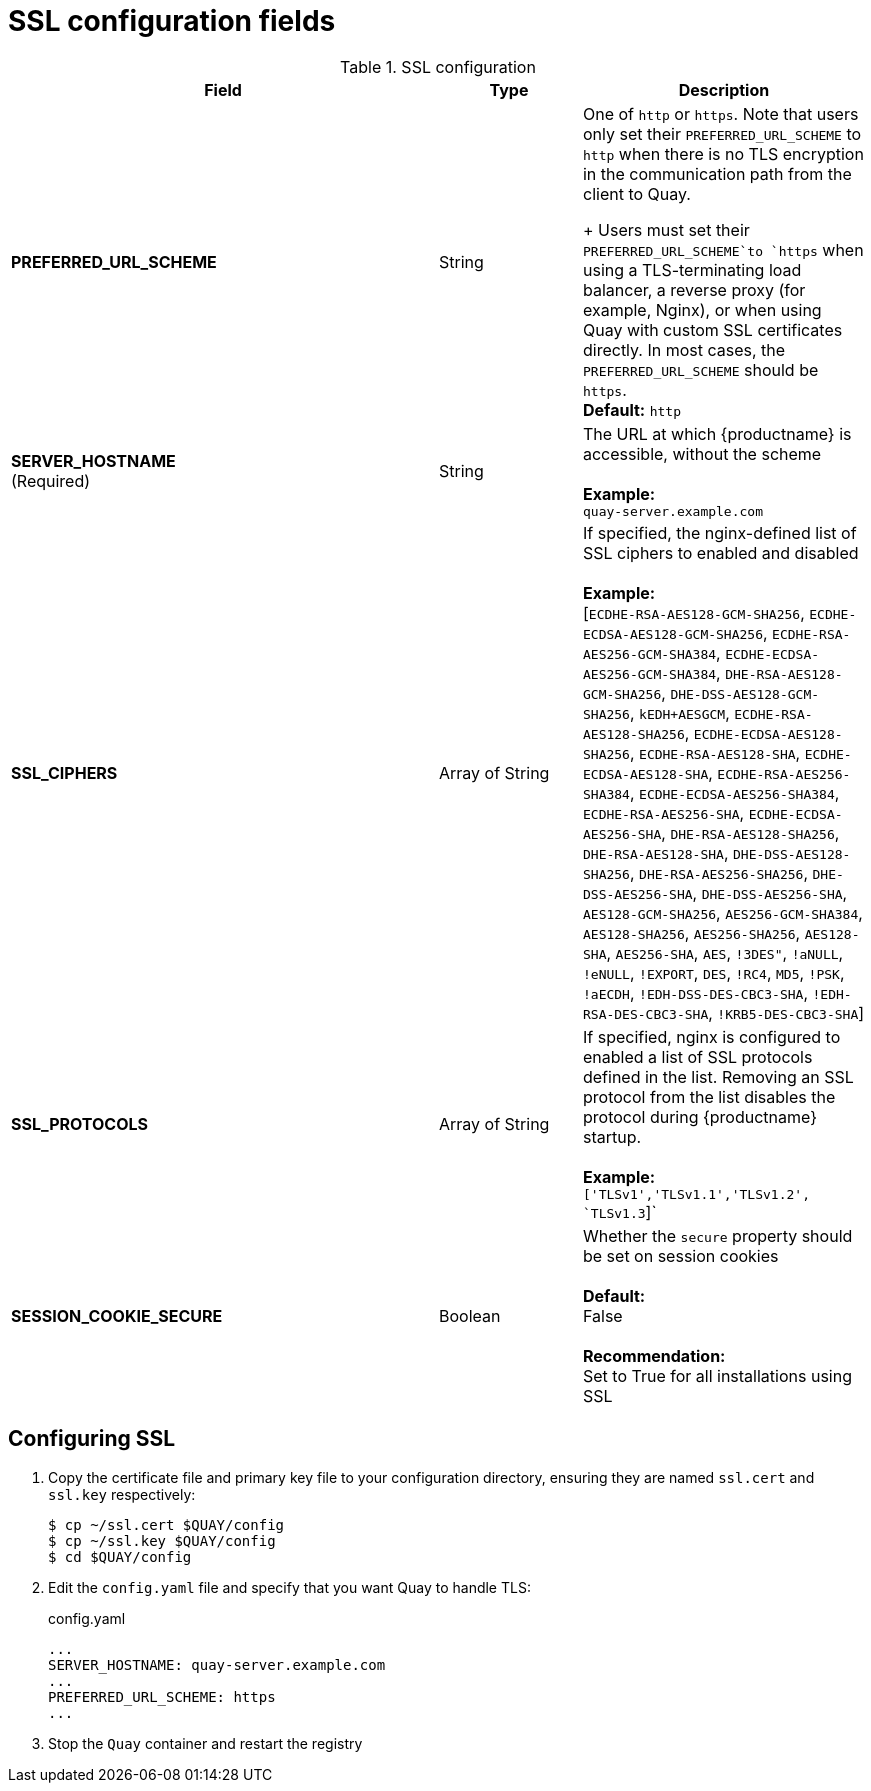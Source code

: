 :_content-type: CONCEPT
[id="config-fields-ssl"]
= SSL configuration fields

.SSL configuration
[cols="3a,1a,2a",options="header"]
|===
| Field | Type | Description
| **PREFERRED_URL_SCHEME** | String | One of `http` or `https`. Note that users only set their `PREFERRED_URL_SCHEME` to `http` when there is no TLS encryption in the communication path from the client to Quay.
+
Users must set their `PREFERRED_URL_SCHEME`to `https` when using a TLS-terminating load balancer, a reverse proxy (for example, Nginx), or when using Quay with custom SSL certificates directly. In most cases, the `PREFERRED_URL_SCHEME` should be `https`.
 +
 **Default:** `http`
 | **SERVER_HOSTNAME**  +
(Required) | String | The URL at which {productname} is accessible, without the scheme +
 +
**Example:** +
`quay-server.example.com`

| **SSL_CIPHERS** | Array of String | If specified, the nginx-defined list of SSL ciphers to enabled and disabled +
 +
**Example:** +
[`ECDHE-RSA-AES128-GCM-SHA256`, `ECDHE-ECDSA-AES128-GCM-SHA256`, `ECDHE-RSA-AES256-GCM-SHA384`, `ECDHE-ECDSA-AES256-GCM-SHA384`, `DHE-RSA-AES128-GCM-SHA256`, `DHE-DSS-AES128-GCM-SHA256`, `kEDH+AESGCM`, `ECDHE-RSA-AES128-SHA256`, `ECDHE-ECDSA-AES128-SHA256`, `ECDHE-RSA-AES128-SHA`, `ECDHE-ECDSA-AES128-SHA`, `ECDHE-RSA-AES256-SHA384`, `ECDHE-ECDSA-AES256-SHA384`, `ECDHE-RSA-AES256-SHA`, `ECDHE-ECDSA-AES256-SHA`, `DHE-RSA-AES128-SHA256`, `DHE-RSA-AES128-SHA`, `DHE-DSS-AES128-SHA256`, `DHE-RSA-AES256-SHA256`, `DHE-DSS-AES256-SHA`, `DHE-DSS-AES256-SHA`, `AES128-GCM-SHA256`, `AES256-GCM-SHA384`, `AES128-SHA256`, `AES256-SHA256`, `AES128-SHA`, `AES256-SHA`, `AES`, `!3DES"`, `!aNULL`, `!eNULL`, `!EXPORT`, `DES`, `!RC4`, `MD5`, `!PSK`, `!aECDH`, `!EDH-DSS-DES-CBC3-SHA`, `!EDH-RSA-DES-CBC3-SHA`, `!KRB5-DES-CBC3-SHA`]
| **SSL_PROTOCOLS** | Array of String |  If specified, nginx is configured to enabled a list of SSL protocols defined in the list. Removing an SSL protocol from the list disables the protocol during {productname} startup. +
 +
**Example:** +
`['TLSv1','TLSv1.1','TLSv1.2', `TLSv1.3`]`
| **SESSION_COOKIE_SECURE** | Boolean | Whether the `secure` property should be set on session cookies +
 +
**Default:** +
False +
 +
**Recommendation:** +
Set to True for all installations using SSL
|===



== Configuring SSL

 . Copy the certificate file and primary key file to your configuration directory, ensuring they are named `ssl.cert` and `ssl.key` respectively:
+
```
$ cp ~/ssl.cert $QUAY/config
$ cp ~/ssl.key $QUAY/config
$ cd $QUAY/config
```

. Edit the `config.yaml` file and specify that you want Quay to handle TLS:
+
.config.yaml
[source,yaml]
----
...
SERVER_HOSTNAME: quay-server.example.com
...
PREFERRED_URL_SCHEME: https
...
----
. Stop the `Quay` container and restart the registry
